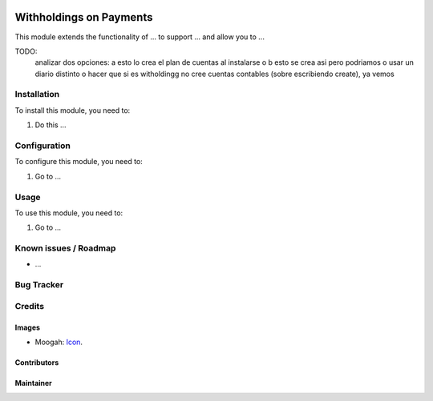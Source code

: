 .. image:: https://img.shields.io/badge/licence-AGPL--3-blue.svg
   :target: http://www.gnu.org/licenses/agpl-3.0-standalone.html
   :alt: License: AGPL-3

========================
Withholdings on Payments
========================

This module extends the functionality of ... to support ...
and allow you to ...

TODO:
    analizar dos opciones: a esto lo crea el plan de cuentas al instalarse o b esto se crea asi pero podriamos o usar un diario distinto o hacer que si es witholdingg no cree cuentas contables (sobre escribiendo create), ya vemos

Installation
============

To install this module, you need to:

#. Do this ...

Configuration
=============

To configure this module, you need to:

#. Go to ...

Usage
=====

To use this module, you need to:

#. Go to ...


Known issues / Roadmap
======================

* ...

Bug Tracker
===========


Credits
=======

Images
------

* Moogah: `Icon <http://www.moogah.com/logo.png>`_.

Contributors
------------


Maintainer
----------

.. image:: http://www.moogah.com/logo.png
   :alt: Odoo Community Association
   :target: https://www.moogah.com

